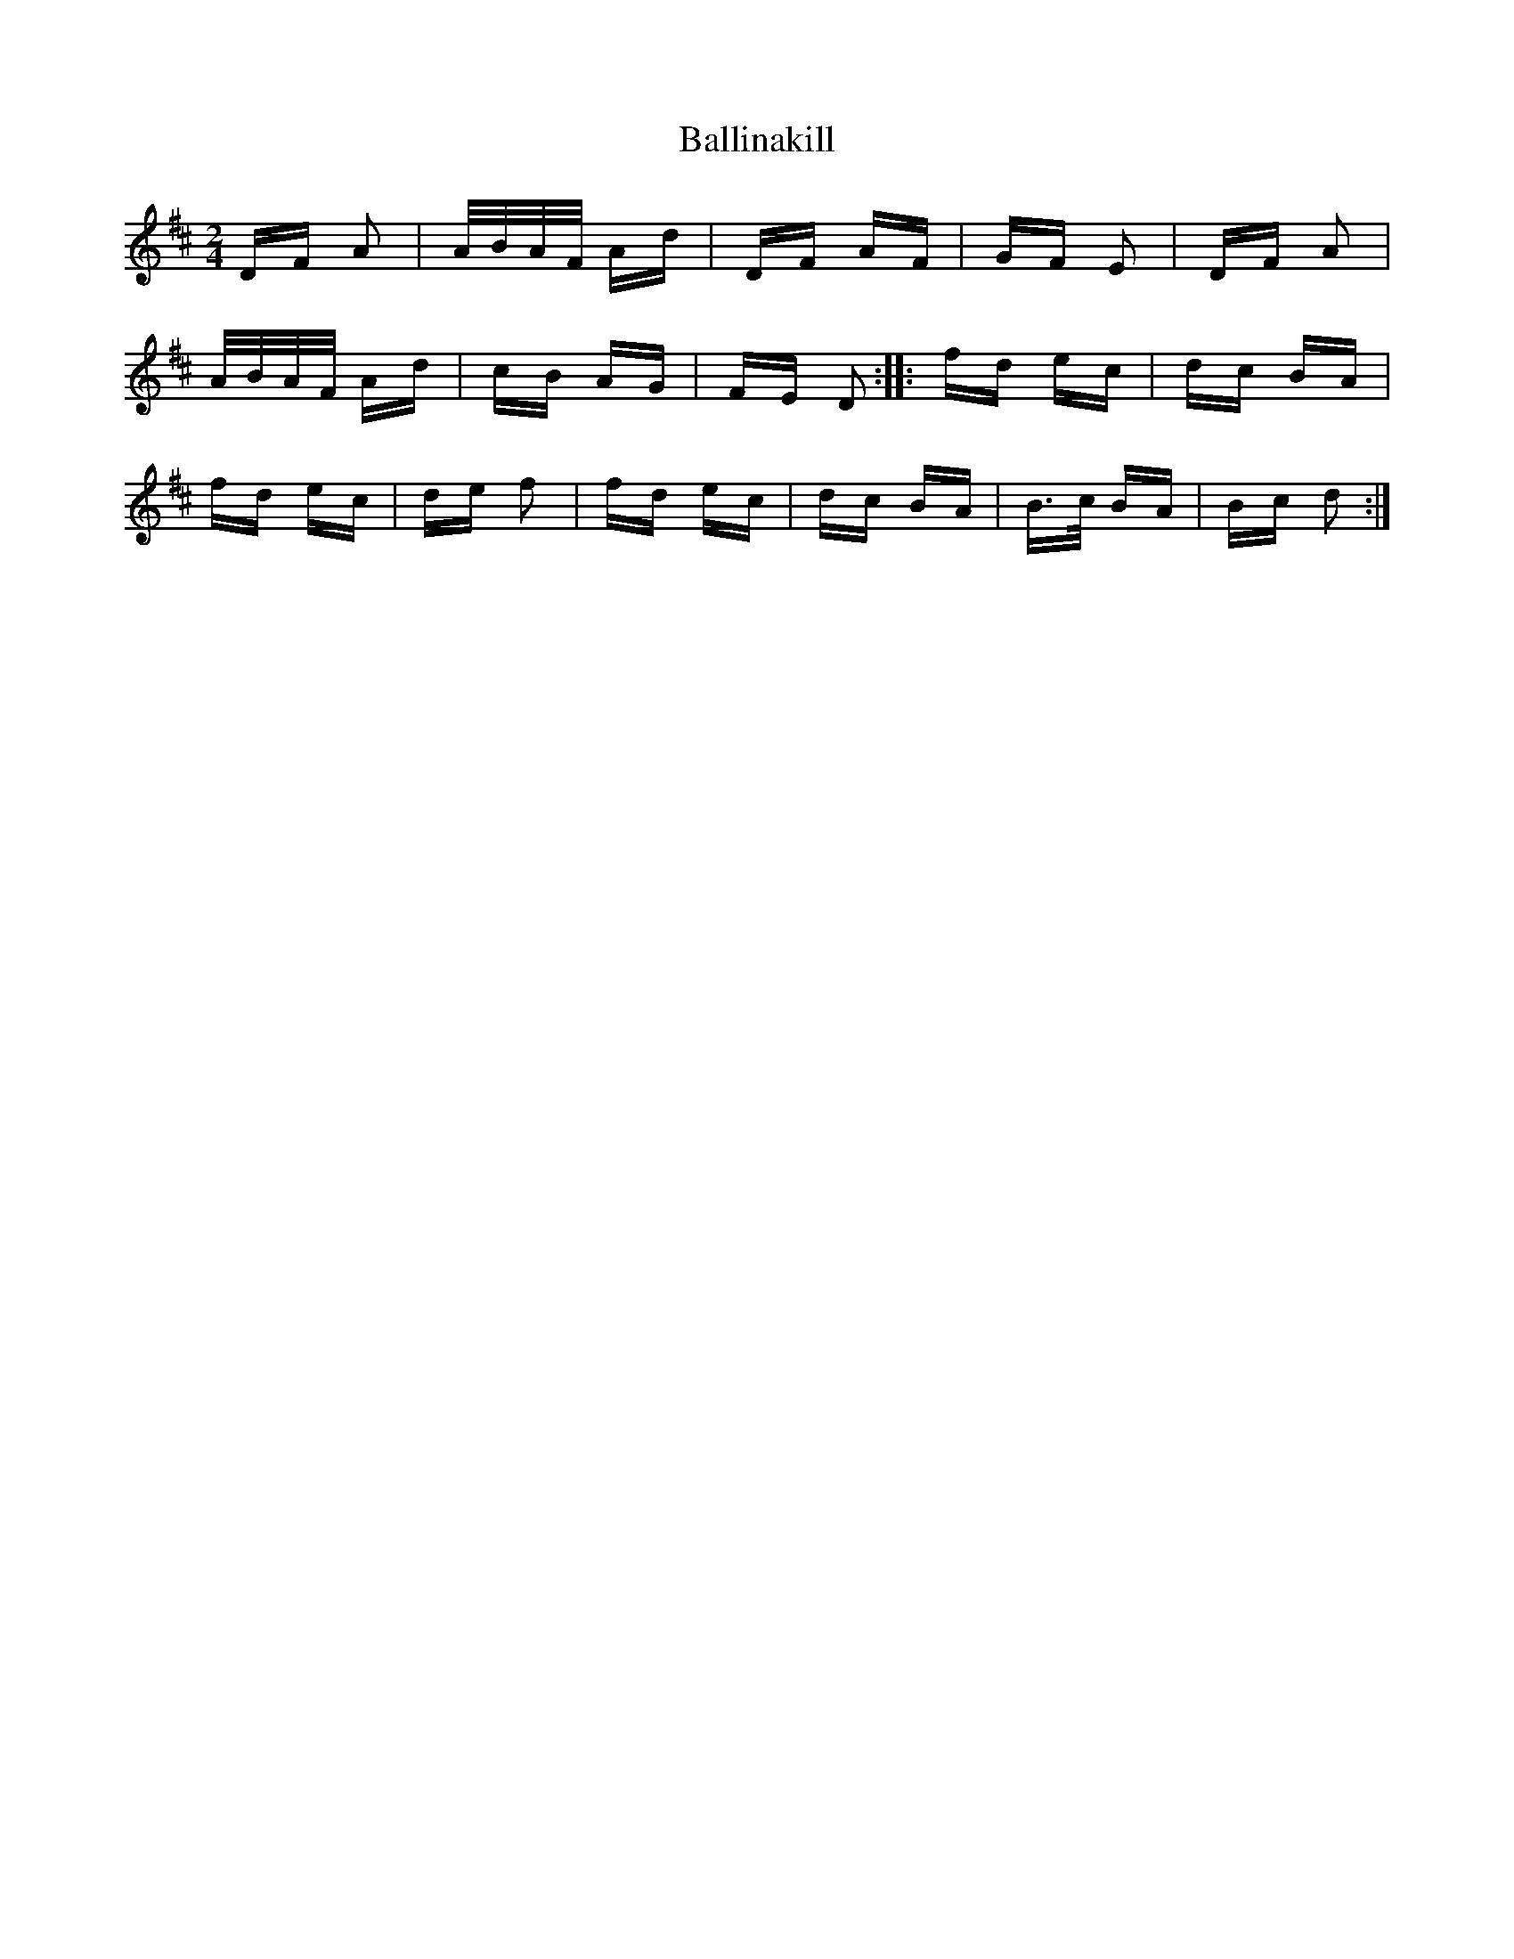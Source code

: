 X: 2427
T: Ballinakill
R: polka
M: 2/4
K: Dmajor
DF A2|A/B/A/F/ Ad|DF AF|GF E2|DF A2|
A/B/A/F/ Ad|cB AG|FE D2:|:fd ec|dc BA|
fd ec|de f2|fd ec|dc BA|B>c BA|Bc d2:|

